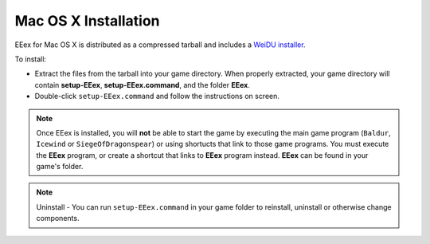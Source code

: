 .. _MacOS Installation:

=====================
Mac OS X Installation
=====================

EEex for Mac OS X is distributed as a compressed tarball and includes a `WeiDU installer <http://www.weidu.org/~thebigg/>`_.

To install:

- Extract the files from the tarball into your game directory. When properly extracted, your game directory will contain **setup-EEex**, **setup-EEex.command**, and the folder **EEex**. 
- Double-click ``setup-EEex.command`` and follow the instructions on screen.


.. note:: Once EEex is installed, you will **not** be able to start the game by executing the main game program (``Baldur``, ``Icewind`` or ``SiegeOfDragonspear``) or using shortucts that link to those game programs. You must execute the **EEex** program, or create a shortcut that links to **EEex** program instead. **EEex** can be found in your game's folder.


.. note:: Uninstall - You can run ``setup-EEex.command`` in your game folder to reinstall, uninstall or otherwise change components.

